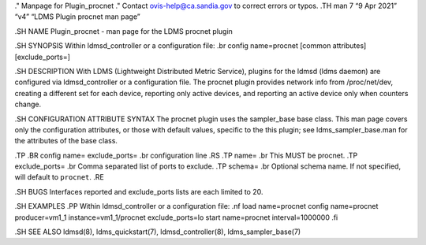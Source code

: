 ." Manpage for Plugin_procnet ." Contact ovis-help@ca.sandia.gov to
correct errors or typos. .TH man 7 “9 Apr 2021” “v4” “LDMS Plugin
procnet man page”

.SH NAME Plugin_procnet - man page for the LDMS procnet plugin

.SH SYNOPSIS Within ldmsd_controller or a configuration file: .br config
name=procnet [common attributes] [exclude_ports=]

.SH DESCRIPTION With LDMS (Lightweight Distributed Metric Service),
plugins for the ldmsd (ldms daemon) are configured via ldmsd_controller
or a configuration file. The procnet plugin provides network info from
/proc/net/dev, creating a different set for each device, reporting only
active devices, and reporting an active device only when counters
change.

.SH CONFIGURATION ATTRIBUTE SYNTAX The procnet plugin uses the
sampler_base base class. This man page covers only the configuration
attributes, or those with default values, specific to the this plugin;
see ldms_sampler_base.man for the attributes of the base class.

.TP .BR config name= exclude_ports= .br configuration line .RS .TP name=
.br This MUST be procnet. .TP exclude_ports= .br Comma separated list of
ports to exclude. .TP schema= .br Optional schema name. If not
specified, will default to ``procnet``. .RE

.SH BUGS Interfaces reported and exclude_ports lists are each limited to
20.

.SH EXAMPLES .PP Within ldmsd_controller or a configuration file: .nf
load name=procnet config name=procnet producer=vm1_1
instance=vm1_1/procnet exclude_ports=lo start name=procnet
interval=1000000 .fi

.SH SEE ALSO ldmsd(8), ldms_quickstart(7), ldmsd_controller(8),
ldms_sampler_base(7)
